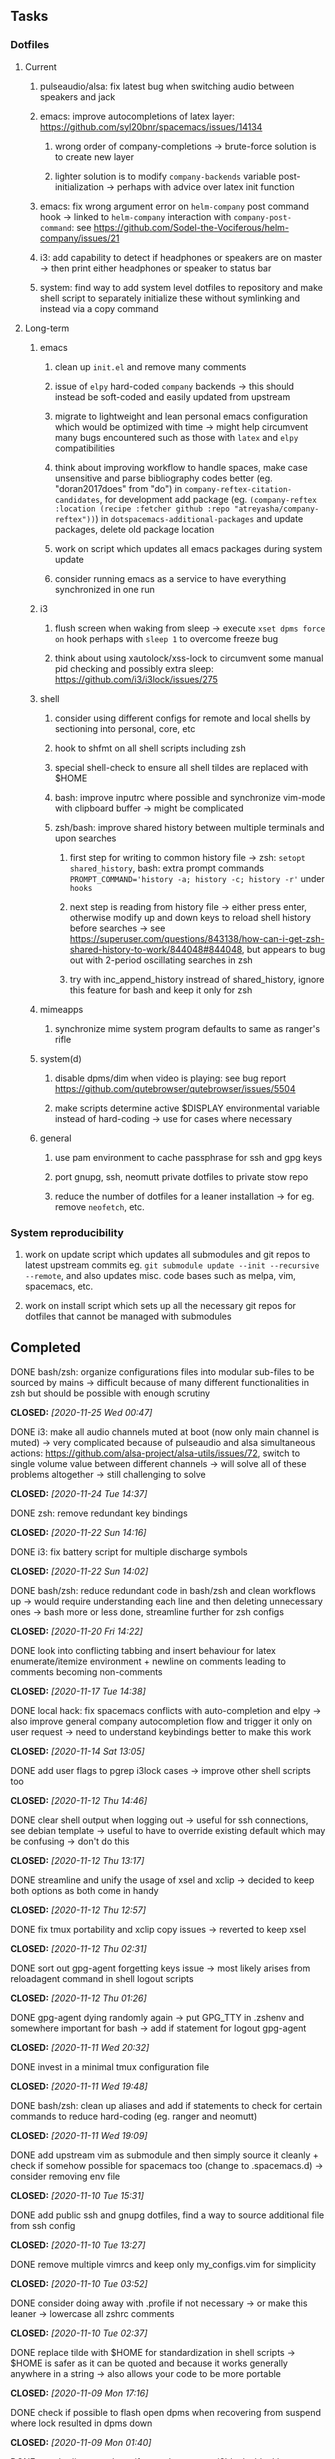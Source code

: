 #+STARTUP: overview
#+OPTIONS: ^:nil
#+OPTIONS: p:t

** Tasks
*** Dotfiles
**** Current
***** pulseaudio/alsa: fix latest bug when switching audio between speakers and jack
***** emacs: improve autocompletions of latex layer: https://github.com/syl20bnr/spacemacs/issues/14134
****** wrong order of company-completions -> brute-force solution is to create new layer
****** lighter solution is to modify =company-backends= variable post-initialization -> perhaps with advice over latex init function
***** emacs: fix wrong argument error on =helm-company= post command hook -> linked to =helm-company= interaction with =company-post-command=: see https://github.com/Sodel-the-Vociferous/helm-company/issues/21
***** i3: add capability to detect if headphones or speakers are on master -> then print either headphones or speaker to status bar
***** system: find way to add system level dotfiles to repository and make shell script to separately initialize these without symlinking and instead via a copy command

**** Long-term
***** emacs
****** clean up =init.el= and remove many comments
****** issue of =elpy= hard-coded =company= backends -> this should instead be soft-coded and easily updated from upstream
****** migrate to lightweight and lean personal emacs configuration which would be optimized with time -> might help circumvent many bugs encountered such as those with =latex= and =elpy= compatibilities
****** think about improving workflow to handle spaces, make case unsensitive and parse bibliography codes better (eg. "doran2017does" from "do") in =company-reftex-citation-candidates=, for development add package (eg. =(company-reftex :location (recipe :fetcher github :repo "atreyasha/company-reftex"))=) in =dotspacemacs-additional-packages= and update packages, delete old package location
****** work on script which updates all emacs packages during system update
****** consider running emacs as a service to have everything synchronized in one run
***** i3
****** flush screen when waking from sleep -> execute =xset dpms force on= hook perhaps with =sleep 1= to overcome freeze bug
****** think about using xautolock/xss-lock to circumvent some manual pid checking and possibly extra sleep: https://github.com/i3/i3lock/issues/275
***** shell
****** consider using different configs for remote and local shells by sectioning into personal, core, etc
****** hook to shfmt on all shell scripts including zsh
****** special shell-check to ensure all shell tildes are replaced with $HOME
****** bash: improve inputrc where possible and synchronize vim-mode with clipboard buffer -> might be complicated
****** zsh/bash: improve shared history between multiple terminals and upon searches
******* first step for writing to common history file -> zsh: =setopt shared_history=, bash: extra prompt commands ~PROMPT_COMMAND='history -a; history -c; history -r'~ under =hooks=
******* next step is reading from history file -> either press enter, otherwise modify up and down keys to reload shell history before searches -> see https://superuser.com/questions/843138/how-can-i-get-zsh-shared-history-to-work/844048#844048, but appears to bug out with 2-period oscillating searches in zsh
******* try with inc_append_history instread of shared_history, ignore this feature for bash and keep it only for zsh
***** mimeapps
****** synchronize mime system program defaults to same as ranger's rifle
***** system(d)
****** disable dpms/dim when video is playing: see bug report https://github.com/qutebrowser/qutebrowser/issues/5504
****** make scripts determine active $DISPLAY environmental variable instead of hard-coding -> use for cases where necessary
***** general
****** use pam environment to cache passphrase for ssh and gpg keys
****** port gnupg, ssh, neomutt private dotfiles to private stow repo
****** reduce the number of dotfiles for a leaner installation -> for eg. remove =neofetch=, etc.

*** System reproducibility
***** work on update script which updates all submodules and git repos to latest upstream commits eg. =git submodule update --init --recursive --remote=, and also updates misc. code bases such as melpa, vim, spacemacs, etc.
***** work on install script which sets up all the necessary git repos for dotfiles that cannot be managed with submodules
      
** Completed
***** DONE bash/zsh: organize configurations files into modular sub-files to be sourced by mains -> difficult because of many different functionalities in zsh but should be possible with enough scrutiny
      CLOSED: [2020-11-25 Wed 00:47]
***** DONE i3: make all audio channels muted at boot (now only main channel is muted) -> very complicated because of pulseaudio and alsa simultaneous actions: https://github.com/alsa-project/alsa-utils/issues/72, switch to single volume value between different channels -> will solve all of these problems altogether -> still challenging to solve
      CLOSED: [2020-11-24 Tue 14:37]
***** DONE zsh: remove redundant key bindings
      CLOSED: [2020-11-22 Sun 14:16]
***** DONE i3: fix battery script for multiple discharge symbols
      CLOSED: [2020-11-22 Sun 14:02]
***** DONE bash/zsh: reduce redundant code in bash/zsh and clean workflows up -> would require understanding each line and then deleting unnecessary ones -> bash more or less done, streamline further for zsh configs
      CLOSED: [2020-11-20 Fri 14:22]
***** DONE look into conflicting tabbing and insert behaviour for latex enumerate/itemize environment + newline on comments leading to comments becoming non-comments
      CLOSED: [2020-11-17 Tue 14:38]
***** DONE local hack: fix spacemacs conflicts with auto-completion and elpy -> also improve general company autocompletion flow and trigger it only on user request -> need to understand keybindings better to make this work
      CLOSED: [2020-11-14 Sat 13:05]
***** DONE add user flags to pgrep i3lock cases -> improve other shell scripts too
      CLOSED: [2020-11-12 Thu 14:46]
***** DONE clear shell output when logging out -> useful for ssh connections, see debian template -> useful to have to override existing default which may be confusing -> don't do this
      CLOSED: [2020-11-12 Thu 13:17]
***** DONE streamline and unify the usage of xsel and xclip -> decided to keep both options as both come in handy
      CLOSED: [2020-11-12 Thu 12:57]
***** DONE fix tmux portability and xclip copy issues -> reverted to keep xsel
      CLOSED: [2020-11-12 Thu 02:31]
***** DONE sort out gpg-agent forgetting keys issue -> most likely arises from reloadagent command in shell logout scripts
      CLOSED: [2020-11-12 Thu 01:26]
***** DONE gpg-agent dying randomly again -> put GPG_TTY in .zshenv and somewhere important for bash -> add if statement for logout gpg-agent
      CLOSED: [2020-11-11 Wed 20:32]
***** DONE invest in a minimal tmux configuration file
      CLOSED: [2020-11-11 Wed 19:48]
***** DONE bash/zsh: clean up aliases and add if statements to check for certain commands to reduce hard-coding (eg. ranger and neomutt)
      CLOSED: [2020-11-11 Wed 19:09]
***** DONE add upstream vim as submodule and then simply source it cleanly + check if somehow possible for spacemacs too (change to .spacemacs.d) -> consider removing env file
      CLOSED: [2020-11-10 Tue 15:31]
***** DONE add public ssh and gnupg dotfiles, find a way to source additional file from ssh config
      CLOSED: [2020-11-10 Tue 13:27]
***** DONE remove multiple vimrcs and keep only my_configs.vim for simplicity
      CLOSED: [2020-11-10 Tue 03:52]
***** DONE consider doing away with .profile if not necessary -> or make this leaner -> lowercase all zshrc comments
      CLOSED: [2020-11-10 Tue 02:37]
***** DONE replace tilde with $HOME for standardization in shell scripts -> $HOME is safer as it can be quoted and because it works generally anywhere in a string -> also allows your code to be more portable
      CLOSED: [2020-11-09 Mon 17:16]
***** DONE check if possible to flash open dpms when recovering from suspend where lock resulted in dpms down
      CLOSED: [2020-11-09 Mon 01:40]
***** DONE standardize or make uniform colors among i3blocks blocklets -> check exact hexes
      CLOSED: [2020-11-08 Sun 16:06]
***** DONE find out i3 default working font and name it properly
      CLOSED: [2020-11-08 Sun 15:44]
***** DONE find ways to reduce hard-coding of configs/dotfiles to =/home/shankar= or =~=
      CLOSED: [2020-11-08 Sun 02:22]
***** DONE extract all steps listed in i3 config file for reproducibility -> store them neatly with explanations and commands
      CLOSED: [2020-11-07 Sat 19:19]
***** DONE move all special files elsewhere and add jack file as well
      CLOSED: [2020-11-07 Sat 15:01]
***** DONE improve quality and formatting of all code, especially for i3 configs
      CLOSED: [2020-11-07 Sat 14:47]
***** DONE change layout names to more agnostic -> make this better
      CLOSED: [2020-11-05 Thu 13:53]
***** DONE change background name to simpler one and synchronize throughout all references
      CLOSED: [2020-11-05 Thu 13:18]
***** DONE replace simple git repos with submodules -> only done for non-offensive git repos
      CLOSED: [2020-11-04 Wed 17:15]
***** DONE Design non-offending stow command for all -> put this in readme
      CLOSED: [2020-11-04 Wed 16:14]
***** DONE Dotfile initiative started
      CLOSED: [2020-11-04 Wed 16:14]
